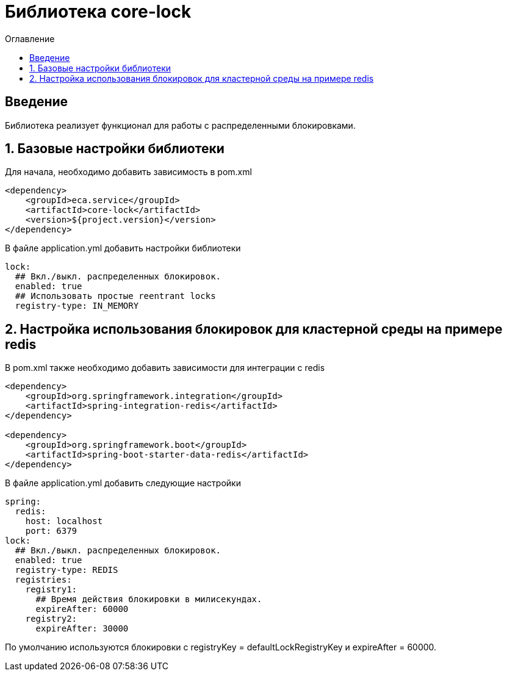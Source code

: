 = Библиотека core-lock
:toc:
:toc-title: Оглавление

== Введение

Библиотека реализует функционал для работы с распределенными блокировками.

== 1. Базовые настройки библиотеки

Для начала, необходимо добавить зависимость в pom.xml

[source,xml]
----
<dependency>
    <groupId>eca.service</groupId>
    <artifactId>core-lock</artifactId>
    <version>${project.version}</version>
</dependency>
----

В файле application.yml добавить настройки библиотеки

[source,yml]
----
lock:
  ## Вкл./выкл. распределенных блокировок.
  enabled: true
  ## Использовать простые reentrant locks
  registry-type: IN_MEMORY
----

== 2. Настройка использования блокировок для кластерной среды на примере redis

В pom.xml также необходимо добавить зависимости для интеграции с redis

[source,xml]
----
<dependency>
    <groupId>org.springframework.integration</groupId>
    <artifactId>spring-integration-redis</artifactId>
</dependency>

<dependency>
    <groupId>org.springframework.boot</groupId>
    <artifactId>spring-boot-starter-data-redis</artifactId>
</dependency>
----

В файле application.yml добавить следующие настройки

[source,yml]
----
spring:
  redis:
    host: localhost
    port: 6379
lock:
  ## Вкл./выкл. распределенных блокировок.
  enabled: true
  registry-type: REDIS
  registries:
    registry1:
      ## Время действия блокировки в милисекундах.
      expireAfter: 60000
    registry2:
      expireAfter: 30000
----

По умолчанию используются блокировки с registryKey = defaultLockRegistryKey и expireAfter = 60000.